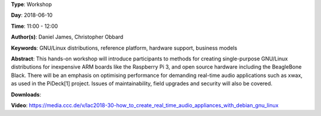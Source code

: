.. title: How to create real-time audio appliances with Debian GNU/Linux
.. slug: 30
.. date: 
.. tags: GNU/Linux distributions, reference platform, hardware support, business models
.. category: Workshop
.. link: 
.. description: 
.. type: text

**Type**: Workshop

**Day**: 2018-06-10

**Time**: 11:00 - 12:00

**Author(s)**: Daniel James, Christopher Obbard

**Keywords**: GNU/Linux distributions, reference platform, hardware support, business models

**Abstract**: 
This hands-on workshop will introduce participants to methods for creating single-purpose GNU/Linux distributions for inexpensive ARM boards like the Raspberry Pi 3, and open source hardware including the BeagleBone Black. There will be an emphasis on optimising performance for demanding real-time audio applications such as xwax, as used in the PiDeck[1] project. Issues of maintainability, field upgrades and security will also be covered.

**Downloads**: 

**Video**: https://media.ccc.de/v/lac2018-30-how_to_create_real_time_audio_appliances_with_debian_gnu_linux
